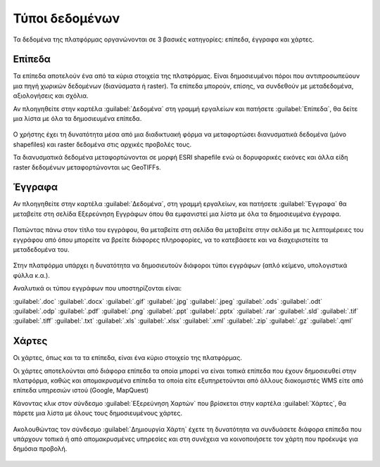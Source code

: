 .. _document_types:

===============
Τύποι δεδομένων
===============

Τα δεδομένα της πλατφόρμας οργανώνονται σε 3 βασικές κατηγορίες: επίπεδα, έγγραφα και χάρτες.

Επίπεδα
=======

Τα επίπεδα αποτελούν ένα από τα κύρια στοιχεία της πλατφόρμας. Είναι δημοσιευμένοι πόροι που αντιπροσωπεύουν μια πηγή χωρικών δεδομένων (διανύσματα ή raster). Τα επίπεδα μπορούν, επίσης, να συνδεθούν με μεταδεδομένα, αξιολογήσεις και σχόλια.

Αν πλοηγηθείτε στην καρτέλα :guilabel:`Δεδομένα` στη γραμμή εργαλείων και πατήσετε :guilabel:`Επίπεδα`, θα δείτε μια λίστα με όλα τα δημοσιευμένα επίπεδα.

    .. figure:: img/2_1_01.png
        :width: 75%

Ο χρήστης έχει τη δυνατότητα μέσα από μια διαδικτυακή φόρμα να μεταφορτώσει διανυσματικά δεδομένα (μόνο shapefiles) και  raster δεδομένα στις αρχικές προβολές τους.

Τα διανυσματικά δεδομένα μεταφορτώνονται σε μορφή ESRI shapefile ενώ οι δορυφορικές εικόνες και άλλα είδη raster δεδομένων μεταφορτώνονται ως GeoTIFFs.

    .. figure:: img/2_1_02.png
        :width: 75%

Έγγραφα
=======

Αν πλοηγηθείτε στην καρτέλα :guilabel:`Δεδομένα`, στη γραμμή εργαλείων, και πατήσετε :guilabel:`Έγγραφα` θα μεταβείτε στη σελίδα Εξερεύνηση Εγγράφων όπου θα εμφανιστεί μια λίστα με όλα τα δημοσιευμένα έγγραφα.
    
    .. figure:: img/2_2_01.png
        :width: 75%

Πατώντας πάνω στον τίτλο του εγγράφου, θα μεταβείτε στη σελίδα θα μεταβείτε στην σελίδα με τις λεπτομέρειες του εγγράφου από όπου μπορείτε να βρείτε διάφορες πληροφορίες,  να το κατεβάσετε και να διαχειριστείτε τα μεταδεδομένα του.
   
    .. figure:: img/2_2_02.png
        :width: 75%

Στην πλατφόρμα υπάρχει η δυνατότητα να δημοσιευτούν διάφοροι τύποι εγγράφων (απλό κείμενο, υπολογιστικά φύλλα κ.α.). 

Αναλυτικά οι τύπου εγγράφων που υποστηρίζονται είναι:

:guilabel:`.doc` :guilabel:`.docx` :guilabel:`.gif` :guilabel:`.jpg` :guilabel:`.jpeg` :guilabel:`.ods` :guilabel:`.odt` :guilabel:`.odp` :guilabel:`.pdf` :guilabel:`.png` :guilabel:`.ppt` :guilabel:`.pptx` :guilabel:`.rar` :guilabel:`.sld` :guilabel:`.tif` :guilabel:`.tiff` :guilabel:`.txt` :guilabel:`.xls` :guilabel:`.xlsx` :guilabel:`.xml` :guilabel:`.zip` :guilabel:`.gz` :guilabel:`.qml`

Χάρτες
======

Οι χάρτες, όπως και τα τα επίπεδα, είναι ένα κύριο στοιχείο της πλατφόρμας.

Οι χάρτες αποτελούνται από διάφορα επίπεδα τα οποία μπορεί να είναι τοπικά επίπεδα που έχουν δημοσιευθεί στην πλατφόρμα, καθώς και απομακρυσμένα επίπεδα τα οποία είτε εξυπηρετούνται από άλλους διακομιστές WMS είτε από επίπεδα υπηρεσιών ιστού (Google, MapQuest)

Κάνοντας κλικ στον σύνδεσμο :guilabel:`Εξερεύνηση Χαρτών` που βρίσκεται στην καρτέλα :guilabel:`Χάρτες`, θα πάρετε μια λίστα με όλους τους δημοσιευμένους χάρτες.

    .. figure:: img/2_3_01.png

    .. figure:: img/2_3_02.png
        :width: 75%

Ακολουθώντας τον σύνδεσμο :guilabel:`Δημιουργία Χάρτη` έχετε τη δυνατότητα να συνδυάσετε διάφορα επίπεδα που υπάρχουν τοπικά ή από απομακρυσμένες υπηρεσίες και στη συνέχεια να κοινοποιήσετε τον χάρτη που προέκυψε για δημόσια προβολή.

    .. figure:: img/2_3_03.png
        :width: 75%
